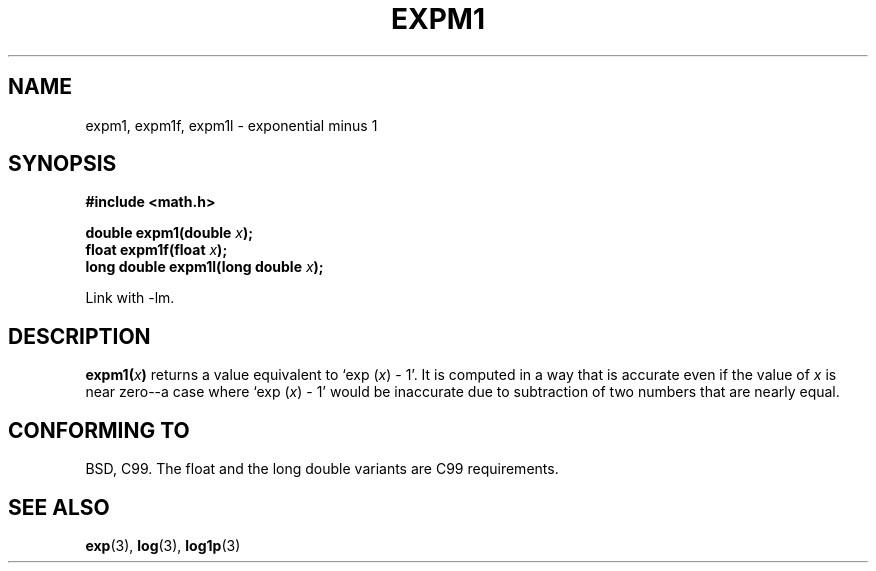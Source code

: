 .\" Copyright 1995 Jim Van Zandt <jrv@vanzandt.mv.com>
.\"
.\" Permission is granted to make and distribute verbatim copies of this
.\" manual provided the copyright notice and this permission notice are
.\" preserved on all copies.
.\"
.\" Permission is granted to copy and distribute modified versions of this
.\" manual under the conditions for verbatim copying, provided that the
.\" entire resulting derived work is distributed under the terms of a
.\" permission notice identical to this one.
.\" 
.\" Since the Linux kernel and libraries are constantly changing, this
.\" manual page may be incorrect or out-of-date.  The author(s) assume no
.\" responsibility for errors or omissions, or for damages resulting from
.\" the use of the information contained herein.  The author(s) may not
.\" have taken the same level of care in the production of this manual,
.\" which is licensed free of charge, as they might when working
.\" professionally.
.\" 
.\" Formatted or processed versions of this manual, if unaccompanied by
.\" the source, must acknowledge the copyright and authors of this work.
.\"
.\" Modified 2002-07-27 Walter Harms
.\" 	(walter.harms@informatik.uni-oldenburg.de)
.\"
.TH EXPM1 3  2002-07-27 "" "Linux Programmer's Manual"
.SH NAME
expm1, expm1f, expm1l  \- exponential minus 1
.SH SYNOPSIS
.nf
.B #include <math.h>
.sp
.BI "double expm1(double " x );
.br
.BI "float expm1f(float " x );
.br
.BI "long double expm1l(long double " x );
.sp
.fi
Link with \-lm.
.SH DESCRIPTION
.BI expm1( x )
returns a value equivalent to `exp (\fIx\fP) \- 1'. It is
computed in a way that is accurate even if the value of \fIx\fP is near
zero--a case where `exp (\fIx\fP) \- 1' would be inaccurate due to
subtraction of two numbers that are nearly equal.
.SH "CONFORMING TO"
BSD, C99.
The float and the long double variants are C99 requirements.
.SH "SEE ALSO"
.BR exp (3),
.BR log (3),
.BR log1p (3)

